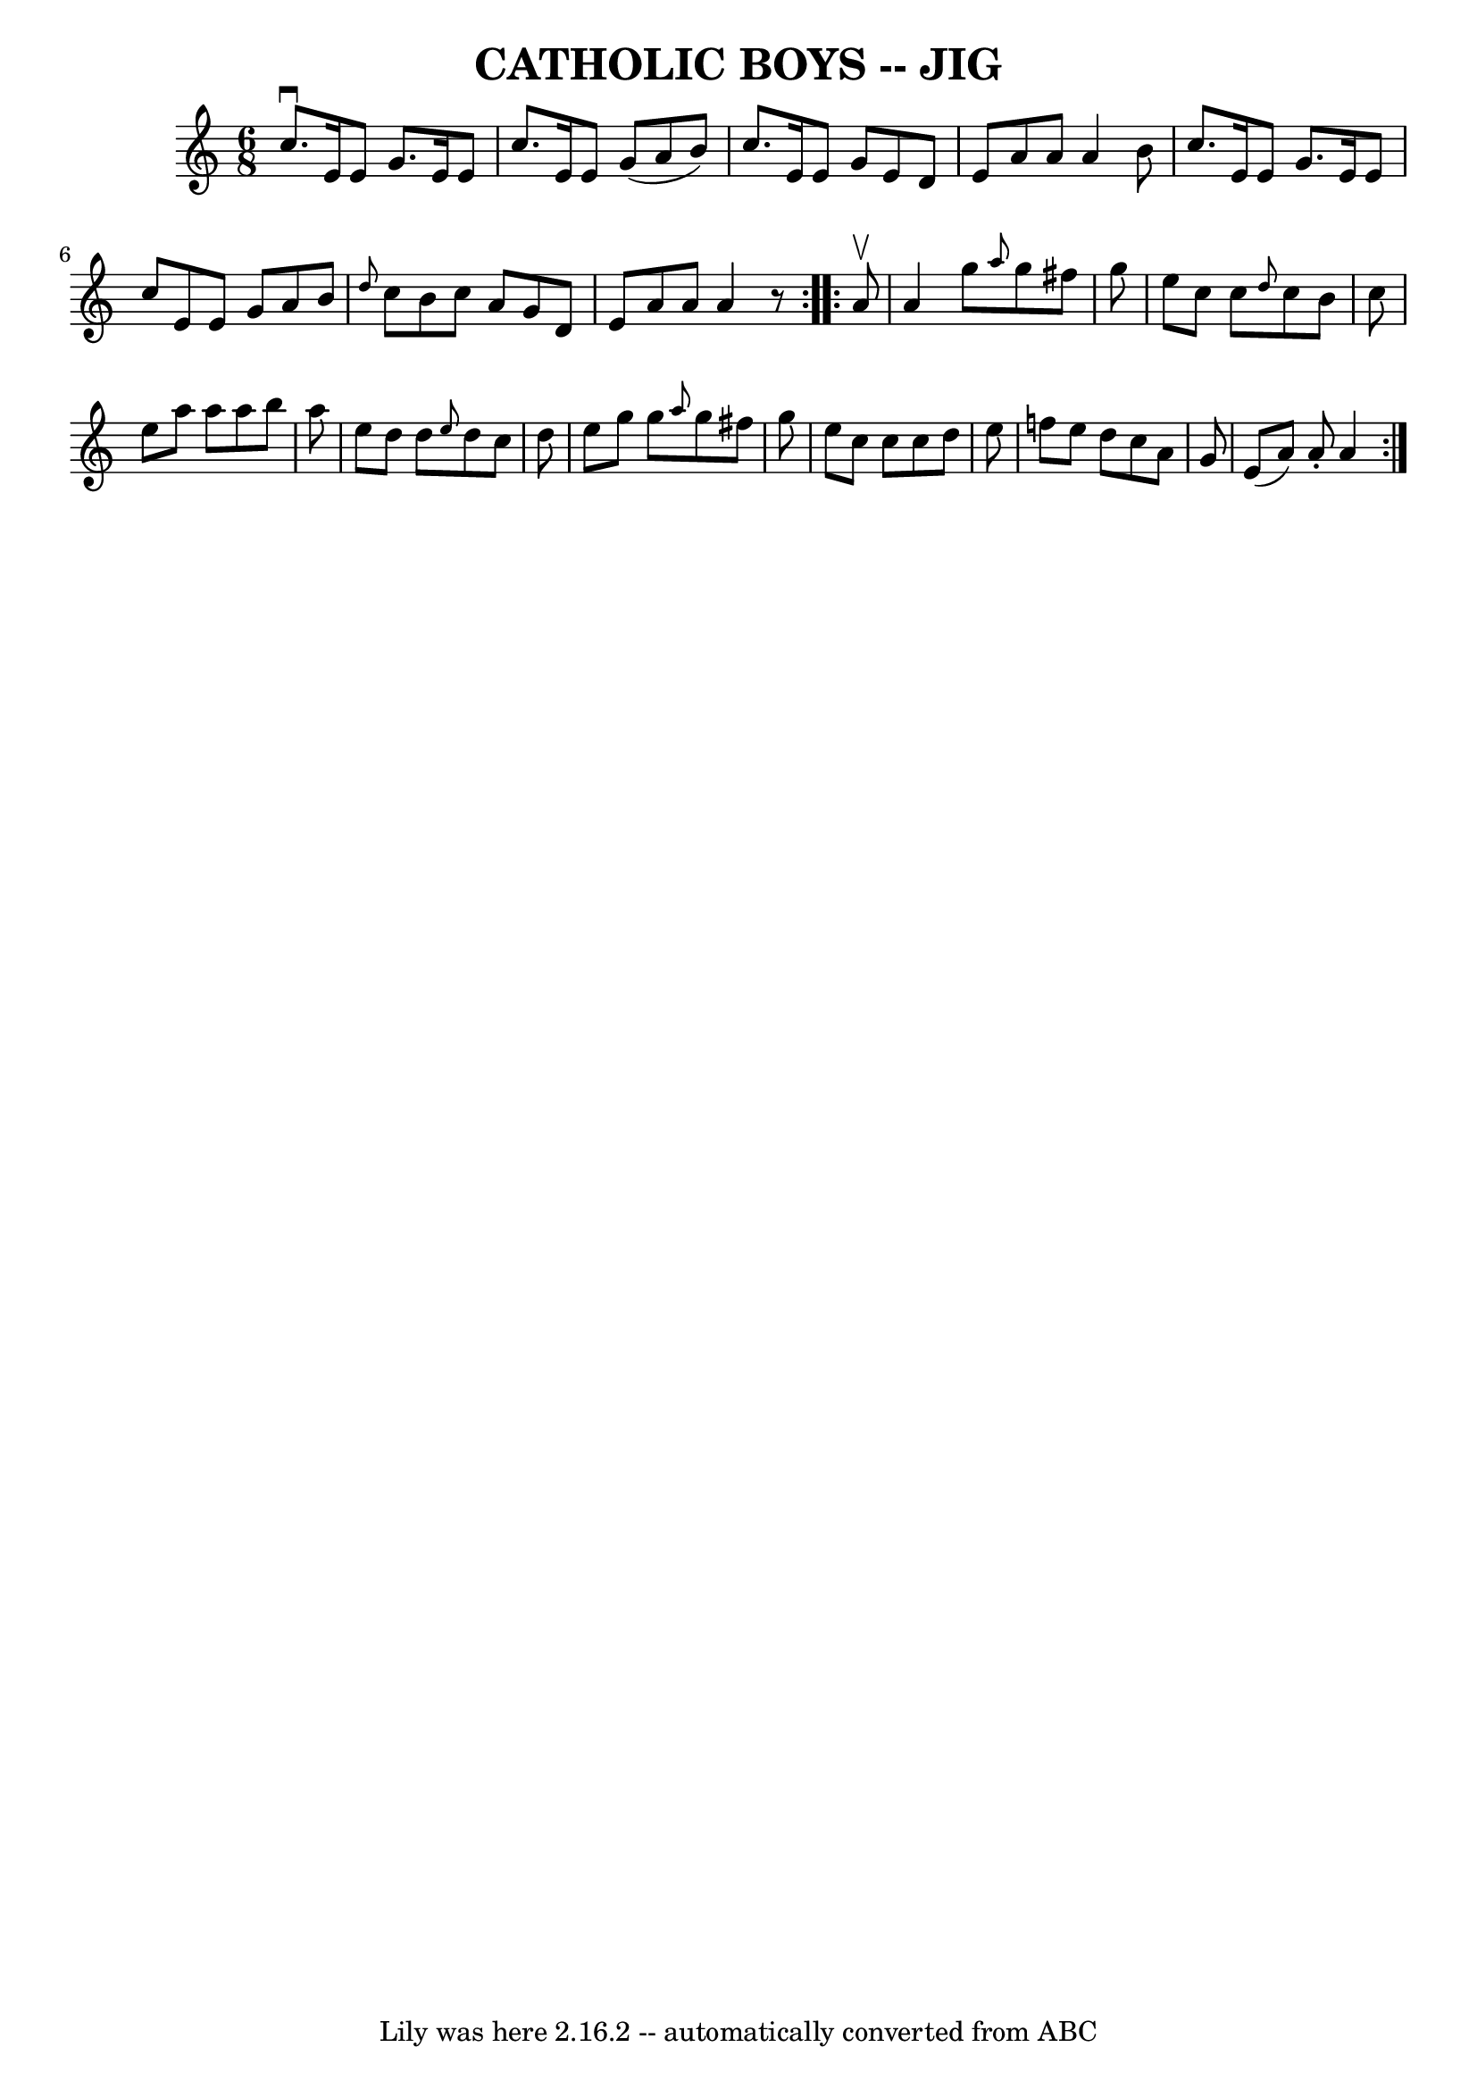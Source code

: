\version "2.7.40"
\header {
	book = "Ryan's Mammoth Collection of Fiddle Tunes"
	crossRefNumber = "1"
	footnotes = ""
	tagline = "Lily was here 2.16.2 -- automatically converted from ABC"
	title = "CATHOLIC BOYS -- JIG"
}
voicedefault =  {
\set Score.defaultBarType = "empty"

\repeat volta 2 {
\time 6/8 \key c \major   c''8. ^\downbow   e'16    e'8    g'8.    e'16    e'8  
  \bar "|"   c''8.    e'16    e'8    g'8 (   a'8    b'8  -)   \bar "|"   c''8.  
  e'16    e'8    g'8    e'8    d'8    \bar "|"   e'8    a'8    a'8    a'4    
b'8        \bar "|"   c''8.    e'16    e'8    g'8.    e'16    e'8    \bar "|"   
c''8    e'8    e'8    g'8    a'8    b'8    \bar "|" \grace {    d''8  }   c''8  
  b'8    c''8    a'8    g'8    d'8    \bar "|"   e'8    a'8    a'8    a'4    r8 
  }     \repeat volta 2 {   a'8 ^\upbow       \bar "|"   a'4    g''8  \grace {  
  a''8  }   g''8    fis''8    g''8    \bar "|"   e''8    c''8    c''8  
\grace {    d''8  }   c''8    b'8    c''8    \bar "|"   e''8    a''8    a''8    
a''8    b''8    a''8    \bar "|"   e''8    d''8    d''8  \grace {    e''8  }   
d''8    c''8    d''8        \bar "|"   e''8    g''8    g''8  \grace {    a''8  
}   g''8    fis''8    g''8    \bar "|"   e''8    c''8    c''8    c''8    d''8   
 e''8    \bar "|"   f''!8    e''8    d''8    c''8    a'8    g'8    \bar "|"   
e'8 (   a'8  -)   a'8 -.   a'4    }   
}

\score{
    <<

	\context Staff="default"
	{
	    \voicedefault 
	}

    >>
	\layout {
	}
	\midi {}
}
